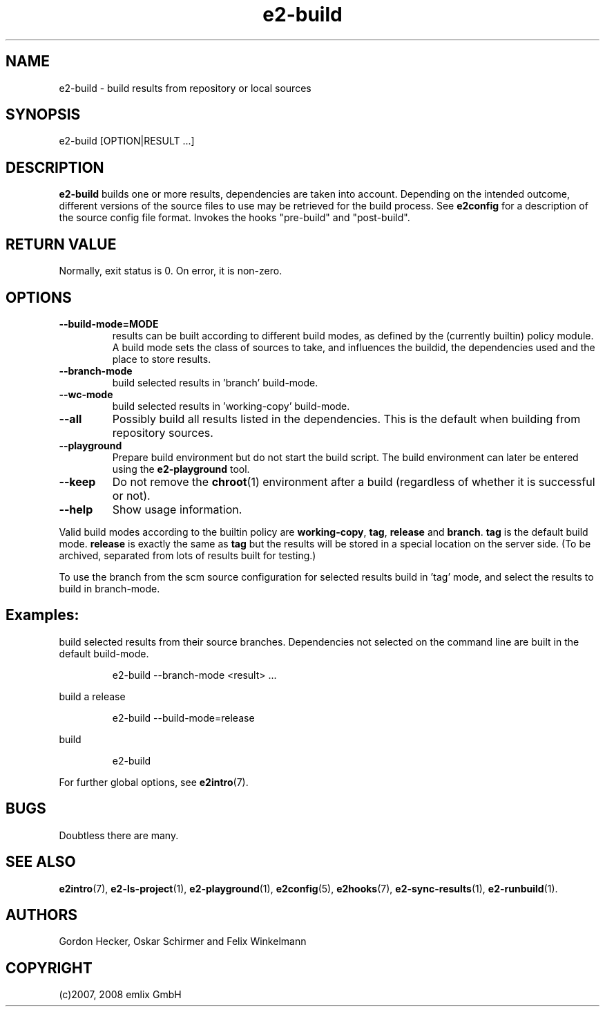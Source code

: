 .\" Man page for e2-build
.\"
.\" (c)2007, 2008 emlix GmbH
.\"
.TH e2-build 1 "Dec 1, 2008" "2.2"

.SH NAME
e2-build \- build results from repository or local sources

.SH SYNOPSIS
e2-build [OPTION|RESULT ...]

.SH DESCRIPTION
\fBe2-build\fR builds one or more results,
dependencies are taken into account.
Depending on the intended outcome, different versions of the source
files to use may be retrieved for the build process.
See \fBe2config\fR for a description of the source config file format.
Invokes the hooks "pre-build" and "post-build".

.SH RETURN VALUE
Normally, exit status is 0. On error, it is non-zero.

.SH OPTIONS
.TP
.BR \-\-build-mode=MODE
results can be built according to different build modes, as defined by the
(currently builtin) policy module.
A build mode sets the class of sources to take, and influences the buildid,
the dependencies used and the place to store results.
.TP
.BR \-\-branch-mode
build selected results in 'branch' build-mode.
.TP
.BR \-\-wc-mode
build selected results in 'working-copy' build-mode.
.TP
.BR \-\-all
Possibly build all results listed in the dependencies.
This is the default when building from repository sources.
.TP
.BR \-\-playground
Prepare build environment but do not start the build script. The build
environment can later be entered using the \fBe2-playground\fR tool.
.TP
.BR \-\-keep
Do not remove the \fBchroot\fR(1) environment after a build (regardless
of whether it is successful or not).
.TP
.BR \-\-help
Show usage information.

.P
Valid build modes according to the builtin policy are 
\fBworking-copy\fR, \fBtag\fR, \fBrelease\fR and \fBbranch\fR.
\fBtag\fR is the default build mode. \fBrelease\fR is exactly the same
as \fBtag\fR but the results will be stored in a special location on the
server side. (To be archived, separated from lots of results built
for testing.)

.P
To use the branch from the scm source configuration for selected results
build in 'tag' mode, and select the results to build in branch-mode.

.SH Examples:
build selected results from their source branches. Dependencies not selected
on the command line are built in the default build-mode.
.IP
e2-build --branch-mode <result> ...
.PP
build a release
.IP
e2-build --build-mode=release
.PP
build
.IP
e2-build
.PP

For further global options, see \fBe2intro\fR(7).

.SH BUGS
Doubtless there are many.

.SH "SEE ALSO"
.BR e2intro (7),
.BR e2-ls-project (1),
.BR e2-playground (1),
.BR e2config (5),
.BR e2hooks (7),
.BR e2-sync-results (1),
.BR e2-runbuild (1).

.SH AUTHORS
Gordon Hecker, Oskar Schirmer and Felix Winkelmann

.SH COPYRIGHT
(c)2007, 2008 emlix GmbH
